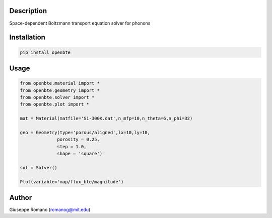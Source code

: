 Description
===========

Space-dependent Boltzmann transport equation solver for phonons


Installation
============

.. code-block:: shell

  pip install openbte

Usage
=====

.. code-block:: python

 from openbte.material import *
 from openbte.geometry import *
 from openbte.solver import *
 from openbte.plot import *

 mat = Material(matfile='Si-300K.dat',n_mfp=10,n_theta=6,n_phi=32)

 geo = Geometry(type='porous/aligned',lx=10,ly=10,
               porosity = 0.25,
               step = 1.0,
               shape = 'square')

 sol = Solver()

 Plot(variable='map/flux_bte/magnitude')

Author
======

Giuseppe Romano (romanog@mit.edu)




